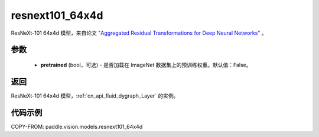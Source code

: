 .. _cn_api_paddle_vision_models_resnext101_64x4d:

resnext101_64x4d
-------------------------------

.. py:function:: paddle.vision.models.resnext101_64x4d(pretrained=False, **kwargs)


ResNeXt-101 64x4d 模型，来自论文 `"Aggregated Residual Transformations for Deep Neural Networks" <https://arxiv.org/pdf/1611.05431.pdf>`_ 。

参数
:::::::::

  - **pretrained** (bool，可选) - 是否加载在 ImageNet 数据集上的预训练权重。默认值：False。

返回
:::::::::

ResNeXt-101 64x4d 模型，:ref:`cn_api_fluid_dygraph_Layer` 的实例。

代码示例
:::::::::

COPY-FROM: paddle.vision.models.resnext101_64x4d
